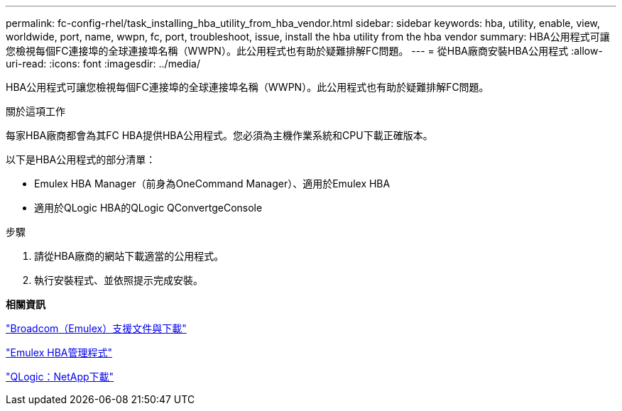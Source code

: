 ---
permalink: fc-config-rhel/task_installing_hba_utility_from_hba_vendor.html 
sidebar: sidebar 
keywords: hba, utility, enable, view, worldwide, port, name, wwpn, fc, port, troubleshoot, issue, install the hba utility from the hba vendor 
summary: HBA公用程式可讓您檢視每個FC連接埠的全球連接埠名稱（WWPN）。此公用程式也有助於疑難排解FC問題。 
---
= 從HBA廠商安裝HBA公用程式
:allow-uri-read: 
:icons: font
:imagesdir: ../media/


[role="lead"]
HBA公用程式可讓您檢視每個FC連接埠的全球連接埠名稱（WWPN）。此公用程式也有助於疑難排解FC問題。

.關於這項工作
每家HBA廠商都會為其FC HBA提供HBA公用程式。您必須為主機作業系統和CPU下載正確版本。

以下是HBA公用程式的部分清單：

* Emulex HBA Manager（前身為OneCommand Manager）、適用於Emulex HBA
* 適用於QLogic HBA的QLogic QConvertgeConsole


.步驟
. 請從HBA廠商的網站下載適當的公用程式。
. 執行安裝程式、並依照提示完成安裝。


*相關資訊*

https://www.broadcom.com/support/download-search?tab=search["Broadcom（Emulex）支援文件與下載"]

https://www.broadcom.com/products/storage/fibre-channel-host-bus-adapters/emulex-hba-manager["Emulex HBA管理程式"]

http://driverdownloads.qlogic.com/QLogicDriverDownloads_UI/OEM_Product_List.aspx?oemid=372["QLogic：NetApp下載"]
